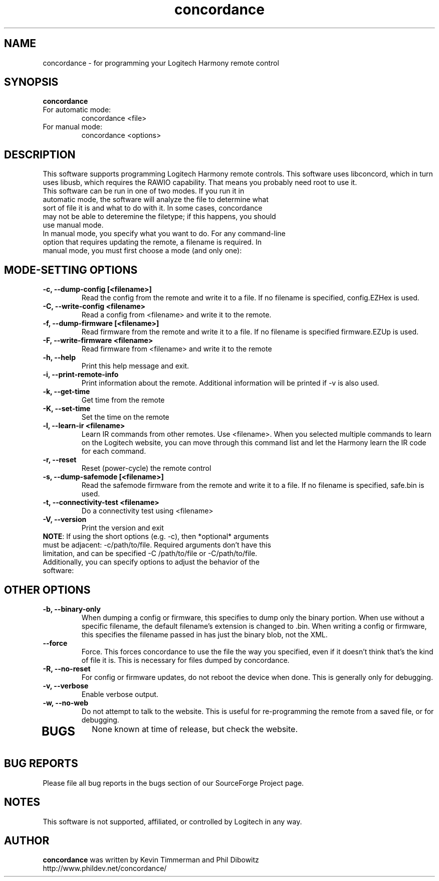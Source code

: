 .\"/*
.\" * This program is free software; you can redistribute it and/or modify
.\" * it under the terms of the GNU General Public License as published by
.\" * the Free Software Foundation; either version 3 of the License, or
.\" * (at your option) any later version.
.\" *
.\" * This program is distributed in the hope that it will be useful,
.\" * but WITHOUT ANY WARRANTY; without even the implied warranty of
.\" * MERCHANTABILITY or FITNESS FOR A PARTICULAR PURPOSE.  See the
.\" * GNU General Public License for more details.
.\" *
.\" * You should have received a copy of the GNU General Public License along
.\" * with this program; if not, write to the Free Software Foundation, Inc.,
.\" * 51 Franklin Street, Fifth Floor, Boston, MA 02110-1301 USA.
.\" *
.\" * (C) Copyright Kevin Timmerman 2007
.\" * (C) Copyright Phil Dibowitz 2007
.\" */
.TH "concordance" 1
.SH NAME
concordance \- for programming your Logitech Harmony remote control
.SH SYNOPSIS
.B concordance
.TP
For automatic mode:
concordance <file>
.TP
For manual mode:
concordance <options>
.SH DESCRIPTION
This software supports programming Logitech Harmony remote controls.  This software uses libconcord, which in turn uses libusb, which requires the RAWIO capability. That means you probably need root to use it.
.TP
This software can be run in one of two modes. If you run it in automatic mode, the software will analyze the file to determine what sort of file it is and what to do with it. In some cases, concordance may not be able to deteremine the filetype; if this happens, you should use manual mode.
.TP
In manual mode, you specify what you want to do. For any command-line option that requires updating the remote, a filename is required. In manual mode, you must first choose a mode (and only one):
.SH MODE-SETTING OPTIONS
.TP
.B \-c, \-\-dump\-config [<filename>]
Read the config from the remote and write it to a file.  If no filename is specified, config.EZHex is used.
.TP
.B \-C, \-\-write\-config <filename>
Read a config from <filename> and write it to the remote.
.TP
.B \-f, \-\-dump\-firmware [<filename>]
Read firmware from the remote and write it to a file.  If no filename is specified firmware.EZUp is used.
.TP
.B \-F, \-\-write\-firmware <filename>
Read firmware from <filename> and write it to the remote
.TP
.B \-h, \-\-help
Print this help message and exit.
.TP
.B \-i, \-\-print\-remote\-info
Print information about the remote. Additional information will be printed if \-v is also used.
.TP
.B \-k, \-\-get\-time
Get time from the remote
.TP
.B \-K, \-\-set\-time
Set the time on the remote
.TP
.B \-l, \-\-learn-ir <filename>
Learn IR commands from other remotes. Use <filename>. When you selected multiple commands to learn on the Logitech website, you can move through this command list and let the Harmony learn the IR code for each command.
.TP
.B \-r, \-\-reset
Reset (power-cycle) the remote control
.TP
.B \-s, \-\-dump\-safemode [<filename>]
Read the safemode firmware from the remote and write it to a file.  If no filename is specified, safe.bin is used.
.TP
.B \-t, \-\-connectivity\-test <filename>
Do a connectivity test using <filename>
.TP
.B \-V, \-\-version
Print the version and exit
.TP
\fBNOTE\fP: If using the short options (e.g. \-c), then *optional* arguments must be adjacent: \-c/path/to/file. Required arguments don't have this limitation, and can be specified \-C /path/to/file or \-C/path/to/file.
.TP
Additionally, you can specify options to adjust the behavior of the software:
.SH OTHER OPTIONS
.TP
.B \-b, \-\-binary\-only
When dumping a config or firmware, this specifies to dump only the binary portion. When use without a specific filename, the default filename's extension is changed to .bin. When writing a config or firmware, this specifies the filename passed in has just the binary blob, not the XML.
.TP
.B \-\-force
Force. This forces concordance to use the file the way you specified, even if it doesn't think that's the kind of file it is. This is necessary for files dumped by concordance.
.TP
.B \-R, \-\-no\-reset
For config or firmware updates, do not reboot the device when done. This is generally only for debugging.
.TP
.B \-v, \-\-verbose
Enable verbose output.
.TP
.B \-w, \-\-no\-web
Do not attempt to talk to the website. This is useful for re-programming the remote from a saved file, or for debugging.
.TP
.SH BUGS
None known at time of release, but check the website.
.SH BUG REPORTS
Please file all bug reports in the bugs section of our SourceForge Project page.
.SH NOTES
This software is not supported, affiliated, or controlled by Logitech in any way.
.SH AUTHOR
\fBconcordance\fP was written by Kevin Timmerman and Phil Dibowitz
.br
http://www.phildev.net/concordance/
